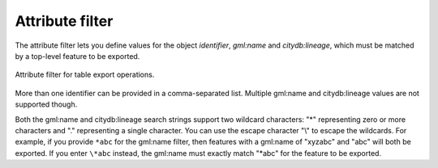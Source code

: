 .. _impexp_plugin_spshg_attribute_filter:

Attribute filter
----------------

The attribute filter lets you define values for the object *identifier*,
*gml:name* and *citydb:lineage*, which must be matched by a top-level feature
to be exported.

.. figure:: /media/impexp_plugin_spshg_attribute_filter.png
   :name: impexp_export_attribute_filter_fig
   :align: center

   Attribute filter for table export operations.

More than one identifier can be provided in a
comma-separated list. Multiple gml:name and citydb:lineage values are not supported though.

Both the gml:name and citydb:lineage search strings support two wildcard characters: "*" representing zero
or more characters and "." representing a single character. You can use the
escape character "\\" to escape the wildcards. For example, if you provide ``*abc``
for the gml:name filter, then features with a gml:name of "xyzabc" and "abc" will both be exported.
If you enter ``\*abc`` instead, the gml:name must exactly match "*abc" for the feature to be exported.